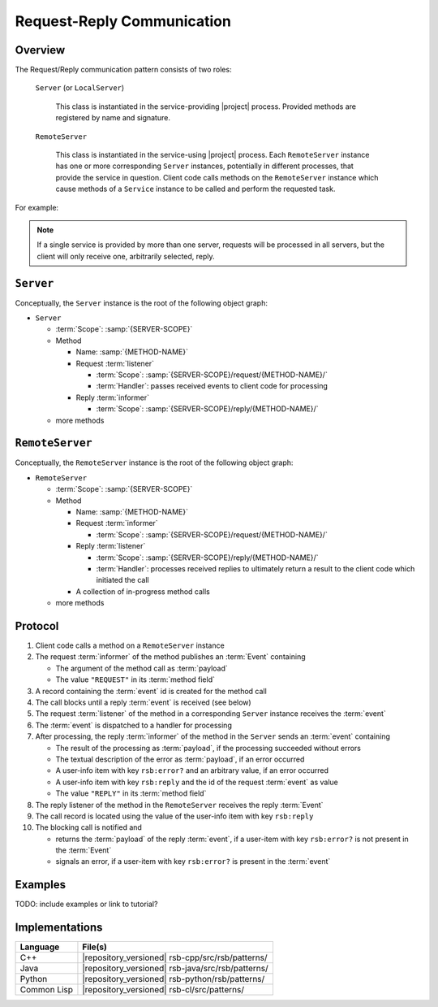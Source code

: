 .. _specification-request-reply:

=============================
 Request-Reply Communication
=============================

Overview
========

The Request/Reply communication pattern consists of two roles:

  ``Server`` (or ``LocalServer``)

    This class is instantiated in the service-providing |project|
    process. Provided methods are registered by name and signature.

  ``RemoteServer``

    This class is instantiated in the service-using |project|
    process. Each ``RemoteServer`` instance has one or more
    corresponding ``Server`` instances, potentially in different
    processes, that provide the service in question. Client code calls
    methods on the ``RemoteServer`` instance which cause methods of a
    ``Service`` instance to be called and perform the requested task.

For example:

.. digraph:: rpc_example

   subgraph cluster_process1 {
     label="process 1";
     "remoteserver" [shape=rectangle];
   }
   subgraph cluster_process2 {
     label="process 2";
     "server" [shape=rectangle];
   }

   "remoteserver" -> "server" [label="request: call method foo"];
   "server" -> "remoteserver" [label="reply: for foo call"];

.. note::

   If a single service is provided by more than one server, requests
   will be processed in all servers, but the client will only receive
   one, arbitrarily selected, reply.

``Server``
==========

Conceptually, the ``Server`` instance is the root of the following
object graph:

* ``Server``

  * :term:`Scope`: :samp:`{SERVER-SCOPE}`
  * Method

    * Name: :samp:`{METHOD-NAME}`
    * Request :term:`listener`

      * :term:`Scope`: :samp:`{SERVER-SCOPE}/request/{METHOD-NAME}/`
      * :term:`Handler`: passes received events to client code for
        processing
    * Reply :term:`informer`

      * :term:`Scope`: :samp:`{SERVER-SCOPE}/reply/{METHOD-NAME}/`
  * more methods

``RemoteServer``
================

Conceptually, the ``RemoteServer`` instance is the root of the
following object graph:

* ``RemoteServer``

  * :term:`Scope`: :samp:`{SERVER-SCOPE}`
  * Method

    * Name: :samp:`{METHOD-NAME}`
    * Request :term:`informer`

      * :term:`Scope`: :samp:`{SERVER-SCOPE}/request/{METHOD-NAME}/`
    * Reply :term:`listener`

      * :term:`Scope`: :samp:`{SERVER-SCOPE}/reply/{METHOD-NAME}/`
      * :term:`Handler`: processes received replies to ultimately
        return a result to the client code which initiated the call
    * A collection of in-progress method calls
  * more methods

Protocol
========

#. Client code calls a method on a ``RemoteServer`` instance
#. The request :term:`informer` of the method publishes an
   :term:`Event` containing

   * The argument of the method call as :term:`payload`
   * The value ``"REQUEST"`` in its :term:`method field`
#. A record containing the :term:`event` id is created for the method
   call
#. The call blocks until a reply :term:`event` is received (see below)
#. The request :term:`listener` of the method in a corresponding
   ``Server`` instance receives the :term:`event`
#. The :term:`event` is dispatched to a handler for processing
#. After processing, the reply :term:`informer` of the method in the
   ``Server`` sends an :term:`event` containing

   * The result of the processing as :term:`payload`, if the
     processing succeeded without errors
   * The textual description of the error as :term:`payload`, if an
     error occurred
   * A user-info item with key ``rsb:error?`` and an arbitrary value,
     if an error occurred
   * A user-info item with key ``rsb:reply`` and the id of the request
     :term:`event` as value
   * The value ``"REPLY"`` in its :term:`method field`
#. The reply listener of the method in the ``RemoteServer`` receives
   the reply :term:`Event`
#. The call record is located using the value of the user-info item
   with key ``rsb:reply``
#. The blocking call is notified and

   * returns the :term:`payload` of the reply :term:`event`, if a
     user-item with key ``rsb:error?`` is not present in the
     :term:`Event`
   * signals an error, if a user-item with key ``rsb:error?`` is
     present in the :term:`event`

Examples
========

TODO: include examples or link to tutorial?

Implementations
===============

=========== =================================================
Language    File(s)
=========== =================================================
C++         |repository_versioned| rsb-cpp/src/rsb/patterns/
Java        |repository_versioned| rsb-java/src/rsb/patterns/
Python      |repository_versioned| rsb-python/rsb/patterns/
Common Lisp |repository_versioned| rsb-cl/src/patterns/
=========== =================================================
